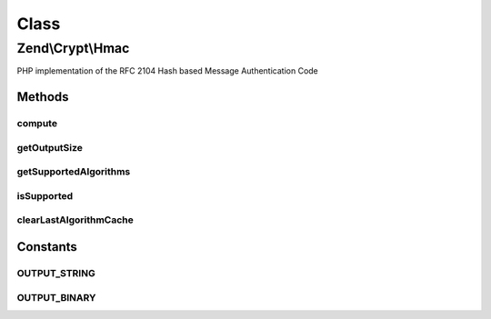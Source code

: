 .. Crypt/Hmac.php generated using docpx on 01/30/13 03:02pm


Class
*****

Zend\\Crypt\\Hmac
=================

PHP implementation of the RFC 2104 Hash based Message Authentication Code

Methods
-------

compute
+++++++

.. function:: compute()


    Performs a HMAC computation given relevant details such as Key, Hashing
    algorithm, the data to compute MAC of, and an output format of String,
    or Binary.

    :param string: 
    :param string: 
    :param string: 
    :param bool: 

    :throws Exception\InvalidArgumentException: 

    :rtype: string 



getOutputSize
+++++++++++++

.. function:: getOutputSize()


    Get the output size according to the hash algorithm and the output format

    :param string: 
    :param bool: 

    :rtype: integer 



getSupportedAlgorithms
++++++++++++++++++++++

.. function:: getSupportedAlgorithms()


    Get the supported algorithm

    :rtype: array 



isSupported
+++++++++++

.. function:: isSupported()


    Is the hash algorithm supported?

    :param string: 

    :rtype: bool 



clearLastAlgorithmCache
+++++++++++++++++++++++

.. function:: clearLastAlgorithmCache()


    Clear the cache of last algorithm supported





Constants
---------

OUTPUT_STRING
+++++++++++++

OUTPUT_BINARY
+++++++++++++

